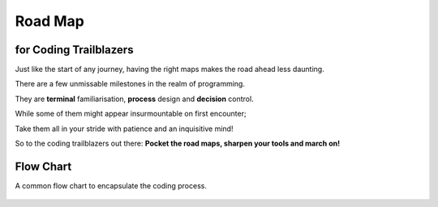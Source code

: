 Road Map
========

for Coding Trailblazers
^^^^^^^^^^^^^^^^^^^^^^^^
Just like the start of any journey, having the right maps makes the road ahead less daunting.

There are a few unmissable milestones in the realm of programming.

They are **terminal** familiarisation, **process** design and **decision** control. 

While some of them might appear insurmountable on first encounter;

Take them all in your stride with patience and an inquisitive mind!

So to the coding trailblazers out there: **Pocket the road maps, sharpen your tools and march on!**



.. panels::

   .. figure:: /_images/ManyPixels/Coding.png
         :align: center 
         :height: 200 px
         :width:  250 px
         :class: no-scaled-link

   ---

   **Terminal**
   
   For a start, acquaint yourself with the coding terminal of your choice. 

   A **terminal** is analogous to a white canvas on which you craft your coding masterpiece.


   ---
   .. figure:: /_images/ManyPixels/ScrumBoard.png
         :align: center 
         :height: 200 px
         :width:  250 px
         :class: no-scaled-link

   ---
   **Input**
   
   In the terminal, jumpstart your code by introducing **inputs** and **variables**.

   Inputs oftentimes define the scope of the program. Therefore, it is wise to map out your program with a flow chart.
   
   ---
   .. figure:: /_images/ManyPixels/Function.png
         :align: center 
         :height: 200 px
         :width:  250 px
         :class: no-scaled-link
   
   ---
   **Process**

   With VBA Excel and Python, you may perform a wide variety of **processes** which include creating functions to automate algorithms.

   So, traverse your algorithmic pathway on the shortest route like a travelling salesman!

   ---
   .. figure:: /_images/ManyPixels/Decision.png
         :align: center 
         :height: 200 px
         :width:  250 px
         :class: no-scaled-link
   
   ---
   **Decision**
   
   With an efficient code, you can weave through data with ease and hone in on your desired endpoint.

   Conditional statements facilitate logical **decision making** while looping operations automate data crunching process.

   ---
   .. figure:: /_images/ManyPixels/Debug.png
         :align: center 
         :height: 200 px
         :width:  200 px
         :class: no-scaled-link
   
   ---
   **Output & Debugging**
   
   Braving the entire coding process is no small feat, so you deserve to bask in the full glory of your algorithm at this stage.

   However, do not get disheartened if your code does not yield the desired results. Trace the tracks you blazed and **debug**!

Flow Chart
^^^^^^^^^^^
A common flow chart to encapsulate the coding process.

.. figure:: /_images/Flow.png
      :align: center 
      :height: 900 px
      :width:  300 px

      